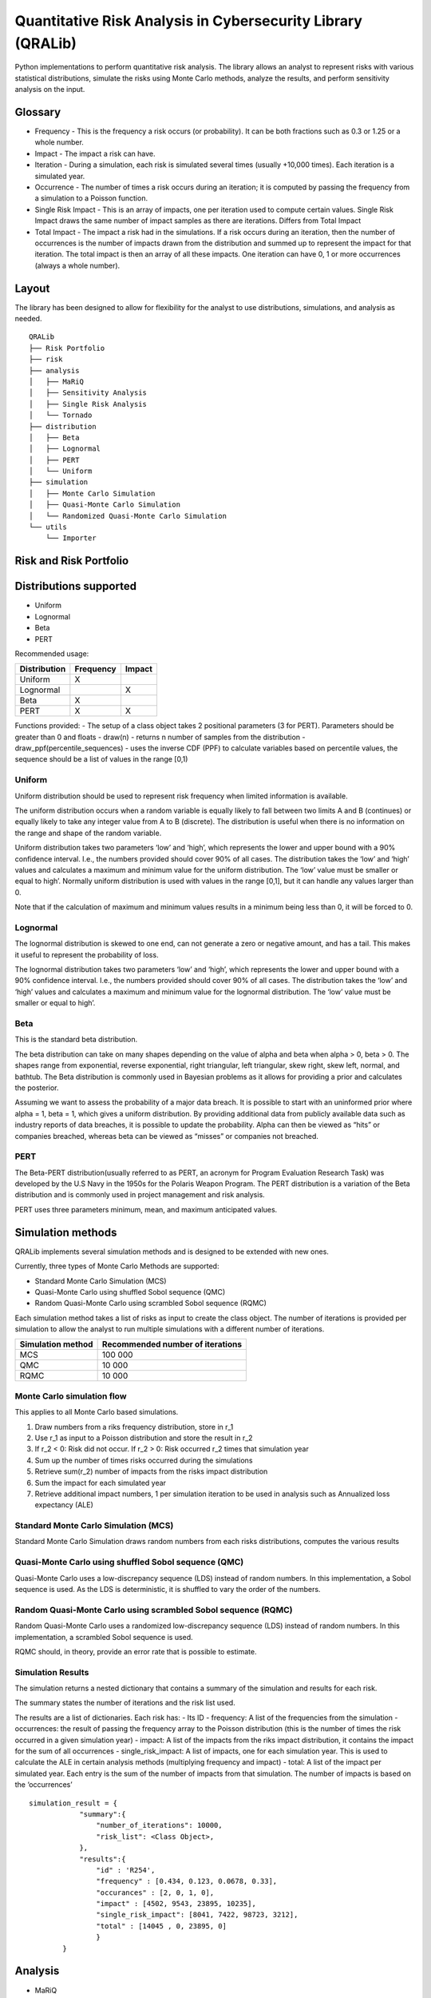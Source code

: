 Quantitative Risk Analysis in Cybersecurity Library (QRALib)
=============================================================

Python implementations to perform quantitative risk analysis. The
library allows an analyst to represent risks with various statistical
distributions, simulate the risks using Monte Carlo methods, analyze the
results, and perform sensitivity analysis on the input.

Glossary
--------

-  Frequency - This is the frequency a risk occurs (or probability). It
   can be both fractions such as 0.3 or 1.25 or a whole number.
-  Impact - The impact a risk can have.
-  Iteration - During a simulation, each risk is simulated several times
   (usually +10,000 times). Each iteration is a simulated year.
-  Occurrence - The number of times a risk occurs during an iteration;
   it is computed by passing the frequency from a simulation to a
   Poisson function.
-  Single Risk Impact - This is an array of impacts, one per iteration
   used to compute certain values. Single Risk Impact draws the same
   number of impact samples as there are iterations. Differs from Total
   Impact
-  Total Impact - The impact a risk had in the simulations. If a risk
   occurs during an iteration, then the number of occurrences is the
   number of impacts drawn from the distribution and summed up to
   represent the impact for that iteration. The total impact is then an
   array of all these impacts. One iteration can have 0, 1 or more
   occurrences (always a whole number).

Layout
------

The library has been designed to allow for flexibility for the analyst
to use distributions, simulations, and analysis as needed.

::

   QRALib
   ├── Risk Portfolio
   ├── risk
   ├── analysis
   │   ├── MaRiQ
   │   ├── Sensitivity Analysis
   │   ├── Single Risk Analysis
   │   └── Tornado
   ├── distribution
   │   ├── Beta
   │   ├── Lognormal
   │   ├── PERT
   │   └── Uniform
   ├── simulation
   │   ├── Monte Carlo Simulation
   │   ├── Quasi-Monte Carlo Simulation
   │   └── Randomized Quasi-Monte Carlo Simulation
   └── utils
       └── Importer

Risk and Risk Portfolio
-----------------------

Distributions supported
-----------------------

-  Uniform
-  Lognormal
-  Beta
-  PERT

Recommended usage:

============ ========= ======
Distribution Frequency Impact
============ ========= ======
Uniform      X         
Lognormal              X
Beta         X         
PERT         X         X
============ ========= ======

Functions provided: - The setup of a class object takes 2 positional
parameters (3 for PERT). Parameters should be greater than 0 and floats
- draw(n) - returns n number of samples from the distribution -
draw_ppf(percentile_sequences) - uses the inverse CDF (PPF) to calculate
variables based on percentile values, the sequence should be a list of
values in the range [0,1)

Uniform
~~~~~~~

Uniform distribution should be used to represent risk frequency when
limited information is available.

The uniform distribution occurs when a random variable is equally likely
to fall between two limits A and B (continues) or equally likely to take
any integer value from A to B (discrete). The distribution is useful
when there is no information on the range and shape of the random
variable.

Uniform distribution takes two parameters ‘low’ and ‘high’, which
represents the lower and upper bound with a 90% confidence interval.
I.e., the numbers provided should cover 90% of all cases. The
distribution takes the ‘low’ and ‘high’ values and calculates a maximum
and minimum value for the uniform distribution. The ‘low’ value must be
smaller or equal to high’. Normally uniform distribution is used with
values in the range [0,1], but it can handle any values larger than 0.

Note that if the calculation of maximum and minimum values results in a
minimum being less than 0, it will be forced to 0.

Lognormal
~~~~~~~~~

The lognormal distribution is skewed to one end, can not generate a zero
or negative amount, and has a tail. This makes it useful to represent
the probability of loss.

The lognormal distribution takes two parameters ‘low’ and ‘high’, which
represents the lower and upper bound with a 90% confidence interval.
I.e., the numbers provided should cover 90% of all cases. The
distribution takes the ‘low’ and ‘high’ values and calculates a maximum
and minimum value for the lognormal distribution. The ‘low’ value must
be smaller or equal to high’.

Beta
~~~~

This is the standard beta distribution.

The beta distribution can take on many shapes depending on the value of
alpha and beta when alpha > 0, beta > 0. The shapes range from
exponential, reverse exponential, right triangular, left triangular,
skew right, skew left, normal, and bathtub. The Beta distribution is
commonly used in Bayesian problems as it allows for providing a prior
and calculates the posterior.

Assuming we want to assess the probability of a major data breach. It is
possible to start with an uninformed prior where alpha = 1, beta = 1,
which gives a uniform distribution. By providing additional data from
publicly available data such as industry reports of data breaches, it is
possible to update the probability. Alpha can then be viewed as “hits”
or companies breached, whereas beta can be viewed as “misses” or
companies not breached.

PERT
~~~~

The Beta-PERT distribution(usually referred to as PERT, an acronym for
Program Evaluation Research Task) was developed by the U.S Navy in the
1950s for the Polaris Weapon Program. The PERT distribution is a
variation of the Beta distribution and is commonly used in project
management and risk analysis.

PERT uses three parameters minimum, mean, and maximum anticipated
values.

Simulation methods
------------------

QRALib implements several simulation methods and is designed to be
extended with new ones.

Currently, three types of Monte Carlo Methods are supported:

-  Standard Monte Carlo Simulation (MCS)
-  Quasi-Monte Carlo using shuffled Sobol sequence (QMC)
-  Random Quasi-Monte Carlo using scrambled Sobol sequence (RQMC)

Each simulation method takes a list of risks as input to create the
class object. The number of iterations is provided per simulation to
allow the analyst to run multiple simulations with a different number of
iterations.

================= ================================
Simulation method Recommended number of iterations
================= ================================
MCS               100 000
QMC               10 000
RQMC              10 000
================= ================================

Monte Carlo simulation flow
~~~~~~~~~~~~~~~~~~~~~~~~~~~

This applies to all Monte Carlo based simulations.

1. Draw numbers from a riks frequency distribution, store in r_1
2. Use r_1 as input to a Poisson distribution and store the result in
   r_2
3. If r_2 < 0: Risk did not occur. If r_2 > 0: Risk occurred r_2 times
   that simulation year
4. Sum up the number of times risks occurred during the simulations
5. Retrieve sum(r_2) number of impacts from the risks impact
   distribution
6. Sum the impact for each simulated year
7. Retrieve additional impact numbers, 1 per simulation iteration to be
   used in analysis such as Annualized loss expectancy (ALE)

Standard Monte Carlo Simulation (MCS)
~~~~~~~~~~~~~~~~~~~~~~~~~~~~~~~~~~~~~

Standard Monte Carlo Simulation draws random numbers from each risks
distributions, computes the various results

Quasi-Monte Carlo using shuffled Sobol sequence (QMC)
~~~~~~~~~~~~~~~~~~~~~~~~~~~~~~~~~~~~~~~~~~~~~~~~~~~~~

Quasi-Monte Carlo uses a low-discrepancy sequence (LDS) instead of
random numbers. In this implementation, a Sobol sequence is used. As the
LDS is deterministic, it is shuffled to vary the order of the numbers.

Random Quasi-Monte Carlo using scrambled Sobol sequence (RQMC)
~~~~~~~~~~~~~~~~~~~~~~~~~~~~~~~~~~~~~~~~~~~~~~~~~~~~~~~~~~~~~~

Random Quasi-Monte Carlo uses a randomized low-discrepancy sequence
(LDS) instead of random numbers. In this implementation, a scrambled
Sobol sequence is used.

RQMC should, in theory, provide an error rate that is possible to
estimate.

Simulation Results
~~~~~~~~~~~~~~~~~~

The simulation returns a nested dictionary that contains a summary of
the simulation and results for each risk.

The summary states the number of iterations and the risk list used.

The results are a list of dictionaries. Each risk has: - Its ID -
frequency: A list of the frequencies from the simulation - occurrences:
the result of passing the frequency array to the Poisson distribution
(this is the number of times the risk occurred in a given simulation
year) - impact: A list of the impacts from the riks impact distribution,
it contains the impact for the sum of all occurrences -
single_risk_impact: A list of impacts, one for each simulation year.
This is used to calculate the ALE in certain analysis methods
(multiplying frequency and impact) - total: A list of the impact per
simulated year. Each entry is the sum of the number of impacts from that
simulation. The number of impacts is based on the ‘occurrences’

::

   simulation_result = {
               "summary":{
                   "number_of_iterations": 10000,
                   "risk_list": <Class Object>,
               },
               "results":{
                   "id" : 'R254',
                   "frequency" : [0.434, 0.123, 0.0678, 0.33],
                   "occurances" : [2, 0, 1, 0],
                   "impact" : [4502, 9543, 23895, 10235],
                   "single_risk_impact": [8041, 7422, 98723, 3212],
                   "total" : [14045 , 0, 23895, 0]
                   }
           }     

Analysis
--------

-  MaRiQ
-  Single Risk Analysis

MaRiQ
~~~~~

The MaRiQ model has been implemented as an example of analysis that can
be done. MaRiQ provides two analysis modes; Total Risks and Single Risk.

-  Total Risks plots an impact exceedance graph to visualizes the
   combined risk impact. This graph shows the probability of the total
   risk outcome exceeding certain values.
-  Single risk produces two plots and two lists:

   -  A list called “Estimated risks” that shows all risks and
      calculated mean expected loss
   -  A list called “Top 10 Risks” a sorted list of the ten risks with
      the highest computed mean expected loss
   -  A ‘Heatmap’ that plots he mean likelihood and mean the impact of
      the risks
   -  A boxplot called “Uncertainty” that plots the “impact” of the
      risks

Source: `The MaRiQ model: A quantitative approach to risk
management <http://uu.diva-portal.org/smash/record.jsf?pid=diva2%3A1323684&dswid=8165>`__

Single Risk Analysis
~~~~~~~~~~~~~~~~~~~~

The Single Risk Analysis (SRA) function helps the analyst dive into a
single risk and understand its distribution and result.

Setup the SRA by providing the simulation results dictionary from the
simulation method used.

Usage: call the object and function with the number of the risk that is
being analyzed.

The function returns: - a table with the minimum, 5th percentile, mean,
95th percentile and max value for impact and frequency. - Boxplot of the
frequency and impact - An impact exceedance curve for the total risk
impact

Sensitivity Analysis
--------------------

Sensitivity analysis can determine which input variables affect the
output the most or verify interaction effects within the model. This can
help to understand and verify the model or simplify and prioritize
factors that affect the model the least and most, respectively.

QRALib implements three different Sensitivity Analysis methods: -
Tornado Chart - Method of Morris - Sobol’s indices

Tornado Chart
~~~~~~~~~~~~~

The Tornado Chart uses a One-at-a-time (OAT) Sampling method. It goes
through each risk and calculates the impact each risk has to the average
by changing between the 5th percentile value and 95th percentile value.
The result is calculated and presented in a Tornado chart with the risk
that has the highest impact on top. The left and right bars show the
positive and negative impact it has. Using this shows which risk has the
most variation in its impact.

The Tornado Chart can be used to look at the variation each risk has on
the total impact and also see the variation of each risk frequency and
single risk impact on the ALE.

Method of Morris
~~~~~~~~~~~~~~~~

The method of Morris is an OAT method developed in 1991 by Max D.
Morris. The method uses two sensitivity measures to classify the inputs
in three groups:

-  Inputs having negligible effects
-  Inputs having linear and additive effects without interactions
-  Inputs having non-linear and/or involved in interactions with other
   factors

The implementation takes the number of samples as an input (1000 is
recommended). It outputs a graph and table showing the two measures
mu_star and sigma.

-  mu_star is the measure of the influence of the input on the output. A
   larger mu_star, the more influence the input variable has on the
   output.
-  sigma is the measure of non-linear and/or involved in interaction
   effects. A large sigma would suggest that the variable is non-linear
   in its effect on the output or interacting with at least one other
   variable.

Sobol’s indices
~~~~~~~~~~~~~~~

Sobol’ indices are a variance-based method that is capable of computing
sensitivity for arbitrary groups of factors. Sobol’s method compute
three indices, first-order sensitivity index S_1, second-order
sensitivity index S_2, and total sensitivity index S_T. The current
implementation in QRALib does not implement second-order sensitivity
index S_2.

The first-order index (S_1) shows the effect of each input on the total.
The first-order index is sometimes called ‘importance measure’ or
‘correlation ratio’.

The total sensitivity index (S_T) measures the contribution to the
output variance of Xi, including all variance caused by its
interactions, of any order, with any other input variables.

Utilities
---------

QRALib provides utilities to help with certain tasks. Currently, it
implements the tools to import data from a CSV or nested JSON.

Examples are provided in the example folder.

Example usage
-------------

The library provides the functionality for an analyst to import,
simulate, and analyze data. The analyst has to combine the necessary
parts.

Steps: 1. Import necessary classes from the library 2. Setup parameters,
‘number of iterations’ is always needed - In this example,
‘risk_tolerance’ is added for the MaRiQ analysis 3. Import the data,
either from JSON or CSV, then generate the list of risks to simulate 4.
Run simulation 5. Run analysis 6. Run sensitivity analysis

::

   from QRALib.riskportfolio import RiskPortfolio as Risks
   from QRALib.simulation.mcs import MonteCarloSimulation as mcs
   from QRALib.analysis.mariq import MaRiQ as mariq
   from QRALib.analysis.sa import SensitivityAnalysis as sensitivity_analysis
   from QRALib.utils.importer import Importer as importer

   # Setup parameters
   number_of_iterations = 10000
   risk_tolerance = ([0, 600000, 1000000, 1500000, 3000000], [100, 90, 50, 20, 0])

   # Import data
   risk_dictionary = importer.import_csv(inp_csv)
   risk_list = Risks(risk_dictionary)

   # Run simulation
   simulation = mcs(risk_list)
   risk_results = simulation.simulation(number_of_iterations)

   # Run analysis 
   analysis = mariq(risk_results1, tolerance)
   analysis.total_risk_analysis()
   analysis.single_risk_analysis()

   # Run sensitivity analysis 
   sa = sensitivity_analysis(risk_list)
   morris = sa.impact_morris(1000)
